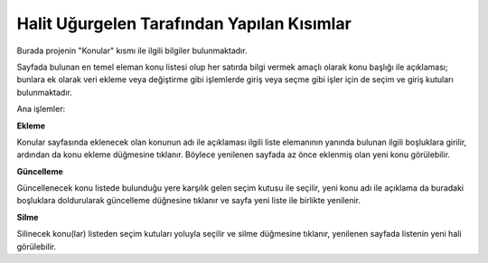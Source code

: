 Halit Uğurgelen Tarafından Yapılan Kısımlar
===========================================

Burada projenin "Konular" kısmı ile ilgili bilgiler bulunmaktadır.

Sayfada bulunan en temel eleman konu listesi olup her satırda bilgi vermek amaçlı olarak konu başlığı ile açıklaması; bunlara ek olarak veri ekleme veya değiştirme gibi işlemlerde giriş veya seçme gibi işler için de seçim ve giriş kutuları bulunmaktadır.

Ana işlemler:

**Ekleme**

Konular sayfasında eklenecek olan konunun adı ile açıklaması ilgili liste elemanının yanında bulunan ilgili boşluklara girilir, ardından da konu ekleme düğmesine tıklanır. Böylece yenilenen sayfada az önce eklenmiş olan yeni konu görülebilir.

**Güncelleme**

Güncellenecek konu listede bulunduğu yere karşılık gelen seçim kutusu ile seçilir, yeni konu adı ile açıklama da buradaki boşluklara doldurularak güncelleme düğnesine tıklanır ve sayfa yeni liste ile birlikte yenilenir.

**Silme**

Silinecek konu(lar) listeden seçim kutuları yoluyla seçilir ve silme düğmesine tıklanır, yenilenen sayfada listenin yeni hali görülebilir.

